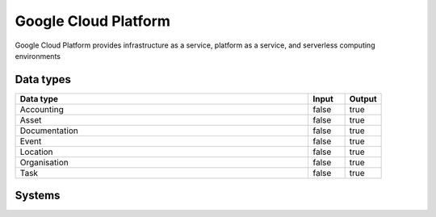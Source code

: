 .. _system_gcp:

.. rst-class:: center-title

==========
Google Cloud Platform
==========
Google Cloud Platform provides infrastructure as a service, platform as a service, and serverless computing environments

Data types
^^^^^^^^^^

.. list-table::
   :header-rows: 1
   :widths: 80, 10,10

   * - Data type
     - Input
     - Output

   * - Accounting
     - false
     - true

   * - Asset
     - false
     - true

   * - Documentation
     - false
     - true

   * - Event
     - false
     - true

   * - Location
     - false
     - true

   * - Organisation
     - false
     - true

   * - Task
     - false
     - true

Systems
^^^^^^^^^^

.. panels::
    :body: text-left
    :container: container-lg pb-3
    :column: col-lg-4 col-md-4 col-sm-6 col-xs-12 p-2 custom-card

    **Gcloud**

    
    .. link-button:: system/gcloud
        :type: ref
        :text: Read more
        :classes: read-more
    ---
    **Gcp-cloud-store**

    
    .. link-button:: system/gcp-cloud-store
        :type: ref
        :text: Read more
        :classes: read-more
    ---
    **Google**

    
    .. link-button:: system/google
        :type: ref
        :text: Read more
        :classes: read-more
    ---
    **Sesam-gcp**

    
    .. link-button:: system/sesam-gcp
        :type: ref
        :text: Read more
        :classes: read-more
    ---
    **Sesam-gcp-pubsub-sink**

    
    .. link-button:: system/sesam-gcp-pubsub-sink
        :type: ref
        :text: Read more
        :classes: read-more
    ---